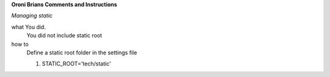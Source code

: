 **Oroni Brians Comments and Instructions**

*Managing static*

what You did.
  You did not include static root


how to
  Define a static root folder in the settings file

  1. STATIC_ROOT='tech/static'

